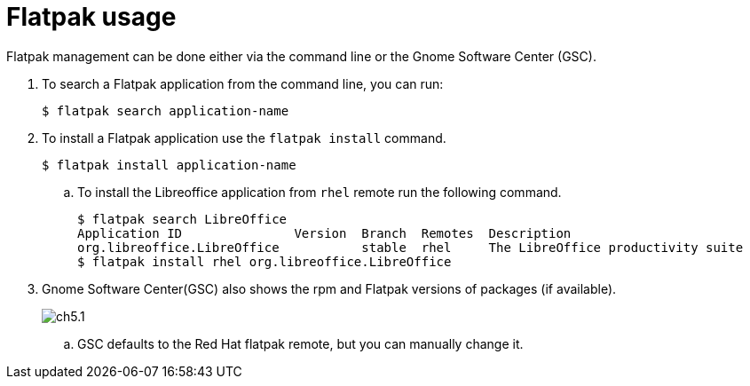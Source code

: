 = Flatpak usage

Flatpak management can be done either via the command line or the Gnome Software Center (GSC).

. To search a Flatpak application from the command line, you can run:
   
   $ flatpak search application-name

. To install a Flatpak application use the `flatpak install` command.
 
  $ flatpak install application-name

.. To install the Libreoffice application from `rhel` remote run the following command.
   
    $ flatpak search LibreOffice
    Application ID               Version  Branch  Remotes  Description
    org.libreoffice.LibreOffice           stable  rhel     The LibreOffice productivity suite
    $ flatpak install rhel org.libreoffice.LibreOffice

. Gnome Software Center(GSC) also shows the rpm and Flatpak versions of packages (if available).
+
image::ch5.1.png[]

.. GSC defaults to the Red Hat flatpak remote, but you can manually change it.
